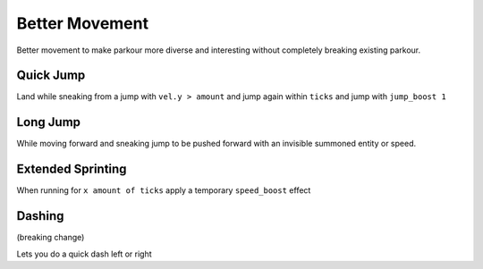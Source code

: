 Better Movement
---------------

Better movement to make parkour more diverse and interesting without
completely breaking existing parkour.

Quick Jump
==========
Land while sneaking from a jump with ``vel.y > amount`` and jump again within ``ticks`` and jump with ``jump_boost 1``

Long Jump
=========
While moving forward and sneaking jump to be pushed forward with an invisible summoned entity or speed.

Extended Sprinting
==================
When running for ``x amount of ticks`` apply a temporary ``speed_boost`` effect

Dashing
=======
(breaking change)

Lets you do a quick dash left or right
